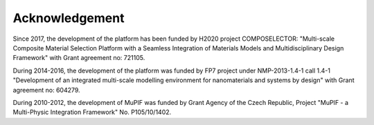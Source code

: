 Acknowledgement
===============

Since 2017, the development of the platform has been funded by H2020 project COMPOSELECTOR: "Multi-scale Composite Material Selection Platform with a Seamless Integration of Materials Models and Multidisciplinary Design Framework" with Grant agreement no: 721105.

During 2014-2016, the development of the platform was funded by FP7 project under NMP-2013-1.4-1 call 1.4-1 "Development of an integrated multi-scale modelling environment for nanomaterials and systems by design" with Grant agreement no: 604279.

During 2010-2012, the development of MuPIF was funded by Grant Agency of the Czech Republic, Project "MuPIF - a Multi-Physic Integration Framework" No. P105/10/1402.

